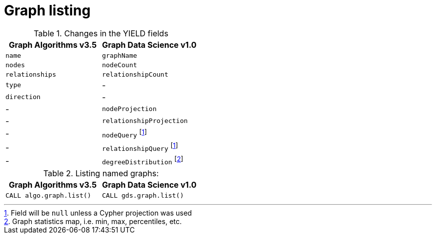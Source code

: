 [[migration-graph-list]]
= Graph listing

.Changes in the YIELD fields
[opts=header,cols="1,1"]
|===
|Graph Algorithms v3.5 |Graph Data Science v1.0
| `name`              | `graphName`
| `nodes`             | `nodeCount`
| `relationships`     | `relationshipCount`
| `type`              | -
| `direction`         | -
| -                   | `nodeProjection`
| -                   | `relationshipProjection`
| -                   | `nodeQuery` footnote:list-cypher[Field will be `null` unless a Cypher projection was used]
| -                   | `relationshipQuery` footnote:list-cypher[]
| -                   | `degreeDistribution` footnote:[Graph statistics map, i.e. min, max, percentiles, etc.]
|===

.Listing named graphs:
[opts=header,cols="1a,1a"]
|===
|Graph Algorithms v3.5 |Graph Data Science v1.0
|
[source, cypher, role=noplay]
----
CALL algo.graph.list()
----
|
[source, cypher, role=noplay]
----
CALL gds.graph.list()
----
|===